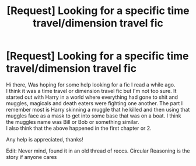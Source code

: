 #+TITLE: [Request] Looking for a specific time travel/dimension travel fic

* [Request] Looking for a specific time travel/dimension travel fic
:PROPERTIES:
:Author: IAmMakeQuestion
:Score: 7
:DateUnix: 1461732797.0
:DateShort: 2016-Apr-27
:FlairText: Request
:END:
Hi there, Was hoping for some help looking for a fic I read a while ago.\\
I think it was a time travel or dimension travel fic but I'm not too sure. It started out with Harry in a world where everything had gone to shit and muggles, magicals and death eaters were fighting one another. The part I remember most is Harry skinning a muggle that he killed and then using that muggles face as a mask to get into some base that was on a boat. I think the muggles name was Bill or Bob or something similar.\\
I also think that the above happened in the first chapter or 2.

Any help is appreciated, thanks!

Edit: Never mind, found it in an old thread of reccs. Circular Reasoning is the story if anyone cares

